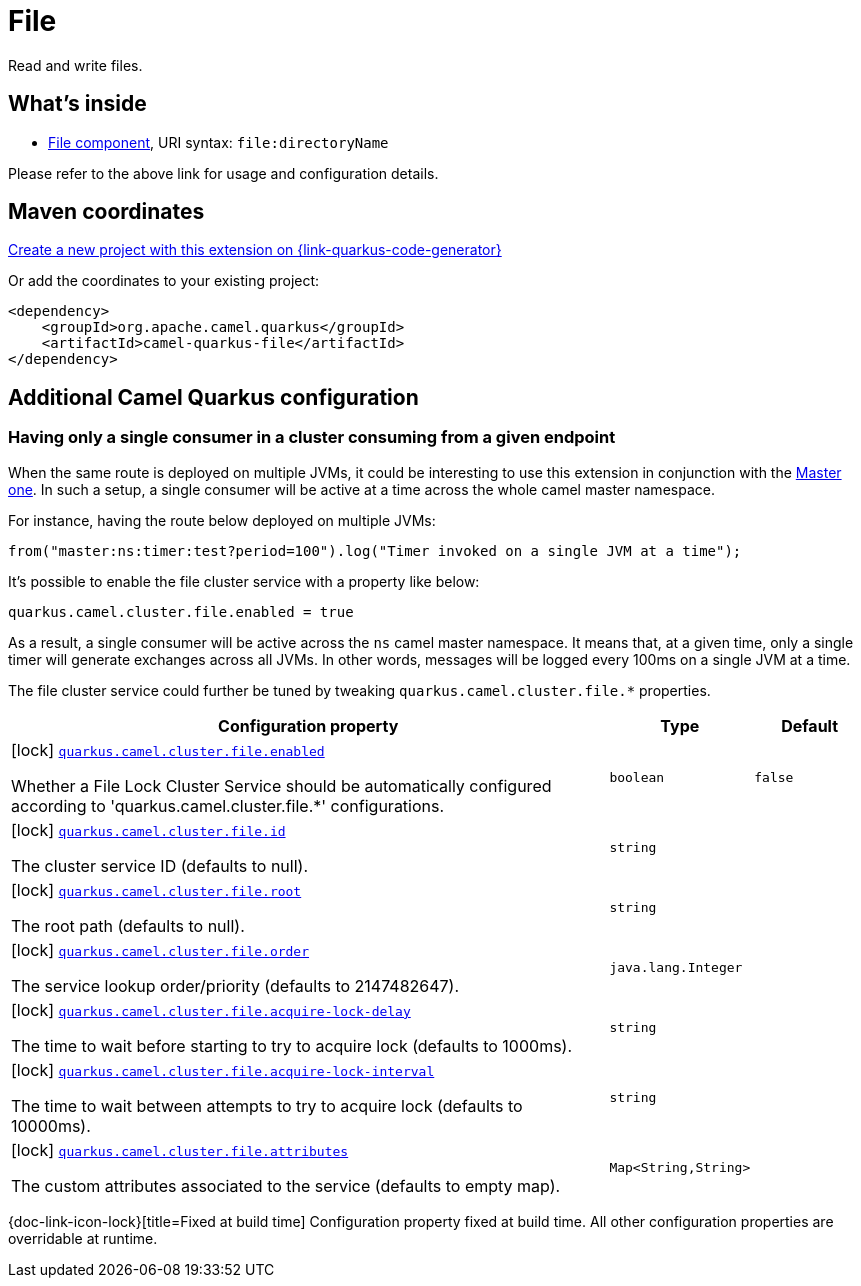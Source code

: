 // Do not edit directly!
// This file was generated by camel-quarkus-maven-plugin:update-extension-doc-page
[id="extensions-file"]
= File
:page-aliases: extensions/file.adoc
:linkattrs:
:cq-artifact-id: camel-quarkus-file
:cq-native-supported: true
:cq-status: Stable
:cq-status-deprecation: Stable
:cq-description: Read and write files.
:cq-deprecated: false
:cq-jvm-since: 0.4.0
:cq-native-since: 0.4.0

ifeval::[{doc-show-badges} == true]
[.badges]
[.badge-key]##JVM since##[.badge-supported]##0.4.0## [.badge-key]##Native since##[.badge-supported]##0.4.0##
endif::[]

Read and write files.

[id="extensions-file-whats-inside"]
== What's inside

* xref:{cq-camel-components}::file-component.adoc[File component], URI syntax: `file:directoryName`

Please refer to the above link for usage and configuration details.

[id="extensions-file-maven-coordinates"]
== Maven coordinates

https://{link-quarkus-code-generator}/?extension-search=camel-quarkus-file[Create a new project with this extension on {link-quarkus-code-generator}, window="_blank"]

Or add the coordinates to your existing project:

[source,xml]
----
<dependency>
    <groupId>org.apache.camel.quarkus</groupId>
    <artifactId>camel-quarkus-file</artifactId>
</dependency>
----
ifeval::[{doc-show-user-guide-link} == true]
Check the xref:user-guide/index.adoc[User guide] for more information about writing Camel Quarkus applications.
endif::[]

[id="extensions-file-additional-camel-quarkus-configuration"]
== Additional Camel Quarkus configuration


[id="extensions-file-configuration-having-only-a-single-consumer-in-a-cluster-consuming-from-a-given-endpoint"]
=== Having only a single consumer in a cluster consuming from a given endpoint

When the same route is deployed on multiple JVMs, it could be interesting to use this extension in conjunction with the xref:reference/extensions/master.adoc[Master one].
In such a setup, a single consumer will be active at a time across the whole camel master namespace.

For instance, having the route below deployed on multiple JVMs:

```
from("master:ns:timer:test?period=100").log("Timer invoked on a single JVM at a time");
```

It's possible to enable the file cluster service with a property like below:

```
quarkus.camel.cluster.file.enabled = true
```

As a result, a single consumer will be active across the `ns` camel master namespace.
It means that, at a given time, only a single timer will generate exchanges across all JVMs.
In other words, messages will be logged every 100ms on a single JVM at a time.

The file cluster service could further be tuned by tweaking `quarkus.camel.cluster.file.*` properties.


[width="100%",cols="80,5,15",options="header"]
|===
| Configuration property | Type | Default


|icon:lock[title=Fixed at build time] [[quarkus.camel.cluster.file.enabled]]`link:#quarkus.camel.cluster.file.enabled[quarkus.camel.cluster.file.enabled]`

Whether a File Lock Cluster Service should be automatically configured according to 'quarkus.camel.cluster.file.++*++' configurations.
| `boolean`
| `false`

|icon:lock[title=Fixed at build time] [[quarkus.camel.cluster.file.id]]`link:#quarkus.camel.cluster.file.id[quarkus.camel.cluster.file.id]`

The cluster service ID (defaults to null).
| `string`
| 

|icon:lock[title=Fixed at build time] [[quarkus.camel.cluster.file.root]]`link:#quarkus.camel.cluster.file.root[quarkus.camel.cluster.file.root]`

The root path (defaults to null).
| `string`
| 

|icon:lock[title=Fixed at build time] [[quarkus.camel.cluster.file.order]]`link:#quarkus.camel.cluster.file.order[quarkus.camel.cluster.file.order]`

The service lookup order/priority (defaults to 2147482647).
| `java.lang.Integer`
| 

|icon:lock[title=Fixed at build time] [[quarkus.camel.cluster.file.acquire-lock-delay]]`link:#quarkus.camel.cluster.file.acquire-lock-delay[quarkus.camel.cluster.file.acquire-lock-delay]`

The time to wait before starting to try to acquire lock (defaults to 1000ms).
| `string`
| 

|icon:lock[title=Fixed at build time] [[quarkus.camel.cluster.file.acquire-lock-interval]]`link:#quarkus.camel.cluster.file.acquire-lock-interval[quarkus.camel.cluster.file.acquire-lock-interval]`

The time to wait between attempts to try to acquire lock (defaults to 10000ms).
| `string`
| 

|icon:lock[title=Fixed at build time] [[quarkus.camel.cluster.file.attributes]]`link:#quarkus.camel.cluster.file.attributes[quarkus.camel.cluster.file.attributes]`

The custom attributes associated to the service (defaults to empty map).
| ``Map<String,String>``
| 
|===

[.configuration-legend]
{doc-link-icon-lock}[title=Fixed at build time] Configuration property fixed at build time. All other configuration properties are overridable at runtime.

